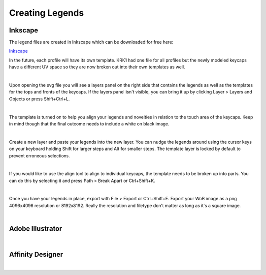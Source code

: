 Creating Legends
====

Inkscape
~~~~

The legend files are created in Inkscape which can be downloaded for free here:

`Inkscape <https://inkscape.org/>`_

In the future, each profile will have its own template. KRK1 had one file for all profiles but the newly modeled keycaps have a different UV space so they are now broken out into their own templates as well.

|

Upon opening the svg file you will see a layers panel on the right side that contains the legends as well as the templates for the tops and fronts of the keycaps. If the layers panel isn't visible, you can bring it up by clicking Layer > Layers and Objects or press Shift+Ctrl+L.

.. image:: img/InkscapeScreen.jpg

|

The template is turned on to help you align your legends and novelties in relation to the touch area of the keycaps. Keep in mind though that the final outcome needs to include a white on black image.

.. image:: img/LegendsDemo.jpg

|

Create a new layer and paste your legends into the new layer. You can nudge the legends around using the cursor keys on your keyboard holding Shift for larger steps and Alt for smaller steps. The template layer is locked by default to prevent erroneous selections.

.. image:: img/InkscapeLayers.jpg

|

If you would like to use the align tool to align to individual keycaps, the template needs to be broken up into parts. You can do this by selecting it and press Path > Break Apart or Ctrl+Shift+K.

.. image:: img/InkscapeAlign.jpg

|

Once you have your legends in place, export with File > Export or Ctrl+Shift+E. Export your WoB image as a png 4096x4096 resolution or 8192x8192. Really the resolution and filetype don't matter as long as it's a square image.

.. image:: img/InkscapeExport.jpg

|

Adobe Illustrator
~~~~

|

Affinity Designer
~~~~

|
